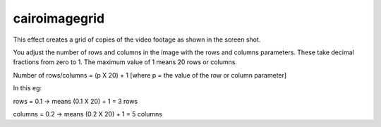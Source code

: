 .. metadata-placeholder

   :authors: - Ttguy (https://userbase.kde.org/User:Ttguy)

   :license: Creative Commons License SA 4.0

.. _cairoimagegrid:

cairoimagegrid
==============

.. contents::

This effect creates a grid of copies of the video footage as shown in the screen shot.

.. image:: /images/Kdenlive_Cairoimagegrid.png

You adjust the number of rows and columns in the image with the rows and columns parameters. These take decimal fractions from zero to 1. The maximum value of 1 means 20 rows or columns. 

Number of rows/columns = (p X 20) + 1    [where p = the value of the row or column parameter]

In this eg:

rows = 0.1 ->  means (0.1 X 20) + 1 =  3 rows

columns = 0.2 -> means (0.2 X 20) + 1 = 5  columns

